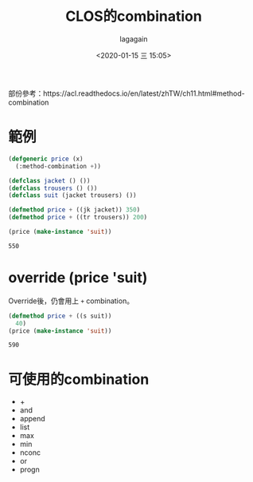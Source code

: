 #+title: CLOS的combination
#+date: <2020-01-15 三 15:05>
#+author: lagagain
#+options: toc:nil
#+export_file_name: ../docs/CLOS的combination


部份參考：https://acl.readthedocs.io/en/latest/zhTW/ch11.html#method-combination
* 範例

#+name: example
#+begin_src lisp
  (defgeneric price (x)
    (:method-combination +))

  (defclass jacket () ())
  (defclass trousers () ())
  (defclass suit (jacket trousers) ())

  (defmethod price + ((jk jacket)) 350)
  (defmethod price + ((tr trousers)) 200)

  (price (make-instance 'suit))
#+end_src

#+RESULTS: example
: 550
* override (price 'suit)

Override後，仍會用上 =+= combination。

#+name: override (price 'suit)
#+begin_src lisp
  (defmethod price + ((s suit))
    40)
  (price (make-instance 'suit))
#+end_src

#+RESULTS: override (price 'suit)
: 590
* 可使用的combination

- +
- and
- append
- list
- max
- min
- nconc
- or
- progn
